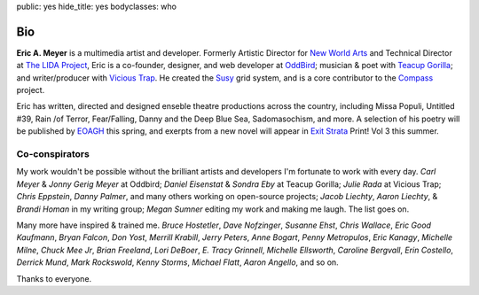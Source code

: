 public: yes
hide_title: yes
bodyclasses: who


Bio
===

**Eric A. Meyer** is a multimedia artist and developer.
Formerly Artistic Director for `New World Arts`_
and Technical Director at `The LIDA Project`_,
Eric is a co-founder, designer, and web developer at OddBird_;
musician & poet with `Teacup Gorilla`_;
and writer/producer with `Vicious Trap`_.
He created the Susy_ grid system,
and is a core contributor to the Compass_ project.

Eric has written, directed and designed
enseble theatre productions across the country,
including Missa Populi, Untitled #39, Rain /of Terror,
Fear/Falling, Danny and the Deep Blue Sea, Sadomasochism, and more.
A selection of his poetry will be published by EOAGH_ this spring,
and exerpts from a new novel will appear in
`Exit Strata`_ Print! Vol 3 this summer.

.. _OddBird: http://oddbird.net/
.. _Teacup Gorilla: http://teacupgorilla.com/
.. _Vicious Trap: http://vicioustrap.com/
.. _New World Arts: http://newworldarts.org/
.. _The LIDA Project: http://lida.org/
.. _EOAGH: http://eoagh.com/
.. _Susy: http://susy.oddbird.net/
.. _Compass: http://compass-style.org/
.. _Troubling the Line: http://www.nightboat.org/title/troubling-line-trans-and-genderqueer-poetry-and-poetics
.. _Exit Strata: http://www.exitstrata.com/

Co-conspirators
---------------

My work wouldn't be possible
without the brilliant artists and developers
I'm fortunate to work with every day.
*Carl Meyer* & *Jonny Gerig Meyer* at Oddbird;
*Daniel Eisenstat* & *Sondra Eby* at Teacup Gorilla;
*Julie Rada* at Vicious Trap;
*Chris Eppstein*, *Danny Palmer*,
and many others working on open-source projects;
*Jacob Liechty*, *Aaron Liechty*, & *Brandi Homan* in my writing group;
*Megan Sumner* editing my work and making me laugh.
The list goes on.

Many more have
inspired & trained me.
*Bruce Hostetler*,
*Dave Nofzinger*,
*Susanne Ehst*,
*Chris Wallace*,
*Eric Good Kaufmann*,
*Bryan Falcon*,
*Don Yost*,
*Merrill Krabill*,
*Jerry Peters*,
*Anne Bogart*,
*Penny Metropulos*,
*Eric Kanagy*,
*Michelle Milne*,
*Chuck Mee Jr*,
*Brian Freeland*,
*Lori DeBoer*,
*E. Tracy Grinnell*,
*Michelle Ellsworth*,
*Caroline Bergvall*,
*Erin Costello*,
*Derrick Mund*,
*Mark Rockswold*,
*Kenny Storms*,
*Michael Flatt*,
*Aaron Angello*,
and so on.

Thanks to everyone.
